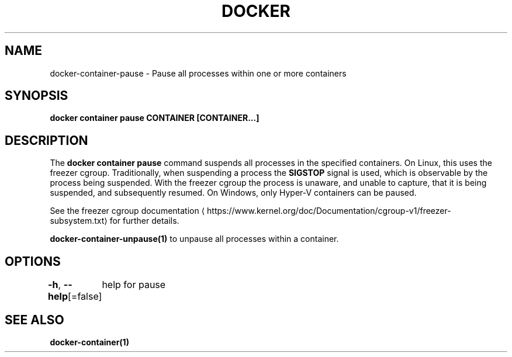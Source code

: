 .nh
.TH "DOCKER" "1" "Jun 2024" "Docker Community" "Docker User Manuals"

.SH NAME
.PP
docker-container-pause - Pause all processes within one or more containers


.SH SYNOPSIS
.PP
\fBdocker container pause CONTAINER [CONTAINER...]\fP


.SH DESCRIPTION
.PP
The \fBdocker container pause\fR command suspends all processes in the specified containers.
On Linux, this uses the freezer cgroup. Traditionally, when suspending a process
the \fBSIGSTOP\fR signal is used, which is observable by the process being suspended.
With the freezer cgroup the process is unaware, and unable to capture,
that it is being suspended, and subsequently resumed. On Windows, only Hyper-V
containers can be paused.

.PP
See the freezer cgroup documentation
\[la]https://www.kernel.org/doc/Documentation/cgroup\-v1/freezer\-subsystem.txt\[ra] for
further details.

.PP
\fBdocker-container-unpause(1)\fP to unpause all processes within a container.


.SH OPTIONS
.PP
\fB-h\fP, \fB--help\fP[=false]
	help for pause


.SH SEE ALSO
.PP
\fBdocker-container(1)\fP
